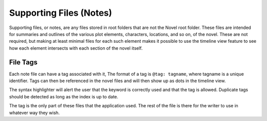 Supporting Files (Notes)
========================

Supporting files, or notes, are any files stored in root folders that are not the Novel root folder.
These files are intended for summaries and outlines of the various plot elements, characters, locations, and so on, of the novel.
These are not required, but making at least minimal files for each such element makes it possible to use the timeline view feature to see how each element intersects with each section of the novel itself.

File Tags
^^^^^^^^^

Each note file can have a tag associated with it,
The format of a tag is ``@tag: tagname``, where tagname is a unique identifier.
Tags can then be referenced in the novel files and will then show up as dots in the timeline view.

The syntax highlighter will alert the user that the keyword is correctly used and that the tag is allowed.
Duplicate tags should be detected as long as the index is up to date.

The tag is the only part of these files that the application used.
The rest of the file is there for the writer to use in whatever way they wish.

